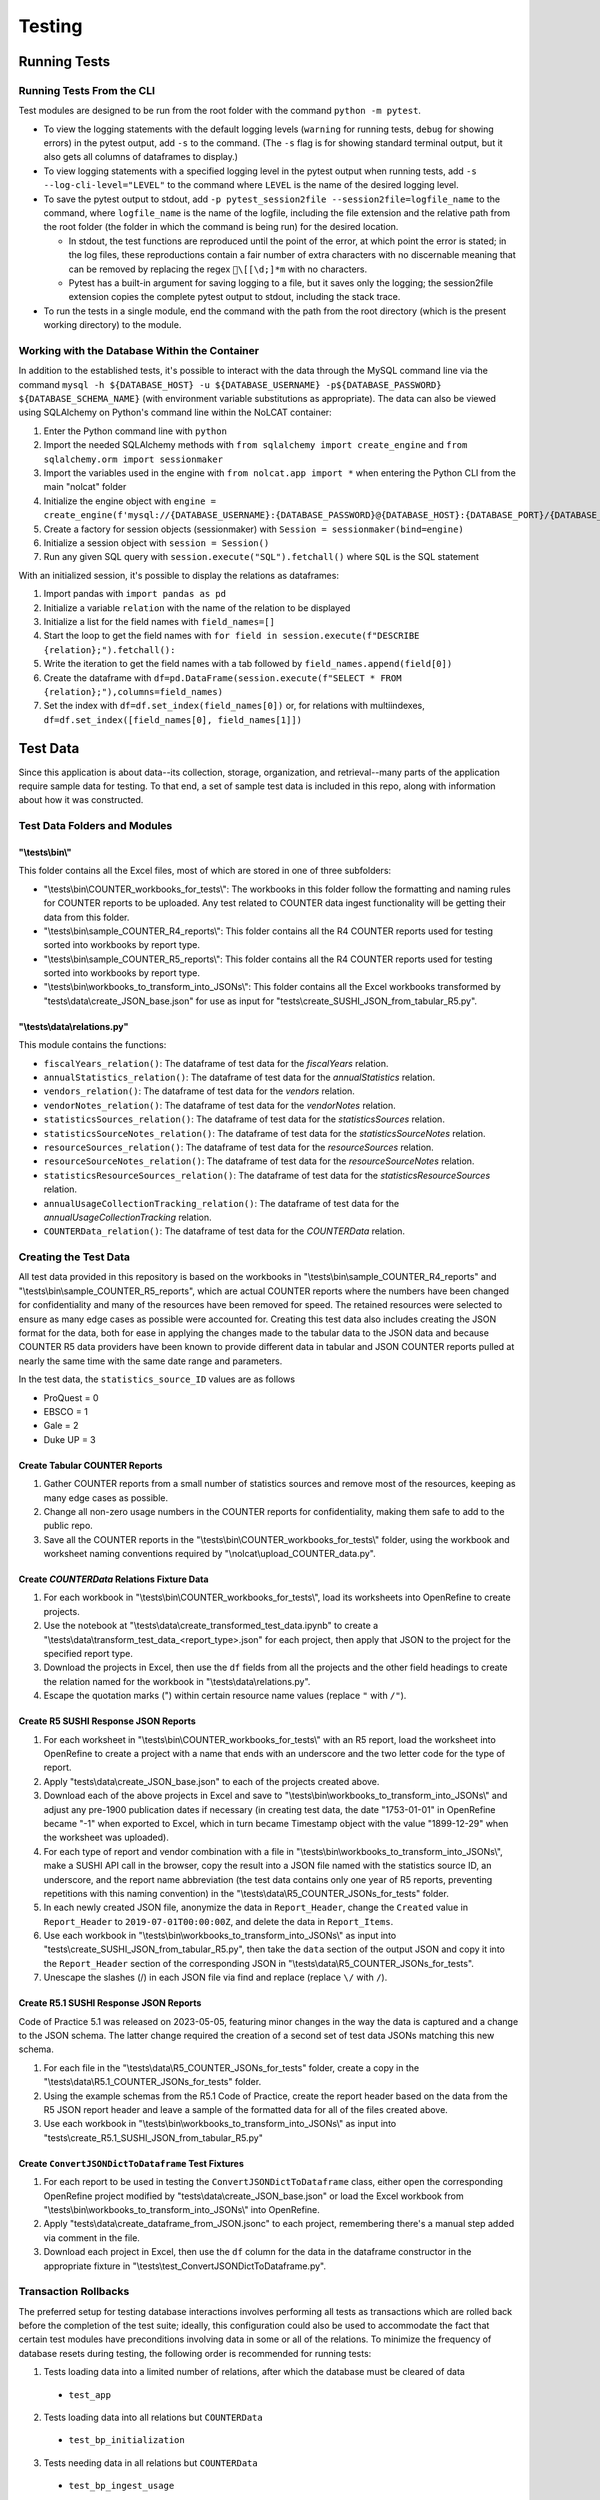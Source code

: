 Testing
#######

Running Tests
*************

Running Tests From the CLI
==========================
Test modules are designed to be run from the root folder with the command ``python -m pytest``.

* To view the logging statements with the default logging levels (``warning`` for running tests, ``debug`` for showing errors) in the pytest output, add ``-s`` to the command. (The ``-s`` flag is for showing standard terminal output, but it also gets all columns of dataframes to display.)
* To view logging statements with a specified logging level in the pytest output when running tests, add ``-s --log-cli-level="LEVEL"`` to the command where ``LEVEL`` is the name of the desired logging level. 
* To save the pytest output to stdout, add ``-p pytest_session2file --session2file=logfile_name`` to the command, where ``logfile_name`` is the name of the logfile, including the file extension and the relative path from the root folder (the folder in which the command is being run) for the desired location.

  * In stdout, the test functions are reproduced until the point of the error, at which point the error is stated; in the log files, these reproductions contain a fair number of extra characters with no discernable meaning that can be removed by replacing the regex ``\[[\d;]*m`` with no characters.
  * Pytest has a built-in argument for saving logging to a file, but it saves only the logging; the session2file extension copies the complete pytest output to stdout, including the stack trace.

* To run the tests in a single module, end the command with the path from the root directory (which is the present working directory) to the module.

Working with the Database Within the Container
==============================================
In addition to the established tests, it's possible to interact with the data through the MySQL command line via the command ``mysql -h ${DATABASE_HOST} -u ${DATABASE_USERNAME} -p${DATABASE_PASSWORD} ${DATABASE_SCHEMA_NAME}`` (with environment variable substitutions as appropriate). The data can also be viewed using SQLAlchemy on Python's command line within the NoLCAT container:

1. Enter the Python command line with ``python``
2. Import the needed SQLAlchemy methods with ``from sqlalchemy import create_engine`` and ``from sqlalchemy.orm import sessionmaker``
3. Import the variables used in the engine with ``from nolcat.app import *`` when entering the Python CLI from the main "nolcat" folder
4. Initialize the engine object with ``engine = create_engine(f'mysql://{DATABASE_USERNAME}:{DATABASE_PASSWORD}@{DATABASE_HOST}:{DATABASE_PORT}/{DATABASE_SCHEMA_NAME}')``
5. Create a factory for session objects (sessionmaker) with ``Session = sessionmaker(bind=engine)``
6. Initialize a session object with ``session = Session()``
7. Run any given SQL query with ``session.execute("SQL").fetchall()`` where ``SQL`` is the SQL statement

With an initialized session, it's possible to display the relations as dataframes:

1. Import pandas with ``import pandas as pd``
2. Initialize a variable ``relation`` with the name of the relation to be displayed
3. Initialize a list for the field names with ``field_names=[]``
4. Start the loop to get the field names with ``for field in session.execute(f"DESCRIBE {relation};").fetchall():``
5. Write the iteration to get the field names with a tab followed by ``field_names.append(field[0])``
6. Create the dataframe with ``df=pd.DataFrame(session.execute(f"SELECT * FROM {relation};"),columns=field_names)``
7. Set the index with ``df=df.set_index(field_names[0])`` or, for relations with multiindexes, ``df=df.set_index([field_names[0], field_names[1]])``

Test Data
*********
Since this application is about data--its collection, storage, organization, and retrieval--many parts of the application require sample data for testing. To that end, a set of sample test data is included in this repo, along with information about how it was constructed.

Test Data Folders and Modules
=============================

"\\tests\\bin\\"
----------------
This folder contains all the Excel files, most of which are stored in one of three subfolders:

* "\\tests\\bin\\COUNTER_workbooks_for_tests\\": The workbooks in this folder follow the formatting and naming rules for COUNTER reports to be uploaded. Any test related to COUNTER data ingest functionality will be getting their data from this folder.
* "\\tests\\bin\\sample_COUNTER_R4_reports\\": This folder contains all the R4 COUNTER reports used for testing sorted into workbooks by report type.
* "\\tests\\bin\\sample_COUNTER_R5_reports\\": This folder contains all the R4 COUNTER reports used for testing sorted into workbooks by report type.
* "\\tests\\bin\\workbooks_to_transform_into_JSONs\\": This folder contains all the Excel workbooks transformed by "tests\\data\\create_JSON_base.json" for use as input for "tests\\create_SUSHI_JSON_from_tabular_R5.py".


"\\tests\\data\\relations.py"
-----------------------------
This module contains the functions:

* ``fiscalYears_relation()``: The dataframe of test data for the `fiscalYears` relation.
* ``annualStatistics_relation()``: The dataframe of test data for the `annualStatistics` relation.
* ``vendors_relation()``: The dataframe of test data for the `vendors` relation.
* ``vendorNotes_relation()``: The dataframe of test data for the `vendorNotes` relation.
* ``statisticsSources_relation()``: The dataframe of test data for the `statisticsSources` relation.
* ``statisticsSourceNotes_relation()``: The dataframe of test data for the `statisticsSourceNotes` relation.
* ``resourceSources_relation()``: The dataframe of test data for the `resourceSources` relation.
* ``resourceSourceNotes_relation()``: The dataframe of test data for the `resourceSourceNotes` relation.
* ``statisticsResourceSources_relation()``: The dataframe of test data for the `statisticsResourceSources` relation.
* ``annualUsageCollectionTracking_relation()``: The dataframe of test data for the `annualUsageCollectionTracking` relation.
* ``COUNTERData_relation()``: The dataframe of test data for the `COUNTERData` relation.

Creating the Test Data
======================
All test data provided in this repository is based on the workbooks in "\\tests\\bin\\sample_COUNTER_R4_reports" and "\\tests\\bin\\sample_COUNTER_R5_reports", which are actual COUNTER reports where the numbers have been changed for confidentiality and many of the resources have been removed for speed. The retained resources were selected to ensure as many edge cases as possible were accounted for. Creating this test data also includes creating the JSON format for the data, both for ease in applying the changes made to the tabular data to the JSON data and because COUNTER R5 data providers have been known to provide different data in tabular and JSON COUNTER reports pulled at nearly the same time with the same date range and parameters.

In the test data, the ``statistics_source_ID`` values are as follows

* ProQuest = 0
* EBSCO = 1
* Gale = 2
* Duke UP = 3

Create Tabular COUNTER Reports
------------------------------
1. Gather COUNTER reports from a small number of statistics sources and remove most of the resources, keeping as many edge cases as possible.
2. Change all non-zero usage numbers in the COUNTER reports for confidentiality, making them safe to add to the public repo.
3. Save all the COUNTER reports in the "\\tests\\bin\\COUNTER_workbooks_for_tests\\" folder, using the workbook and worksheet naming conventions required by "\\nolcat\\upload_COUNTER_data.py".

Create `COUNTERData` Relations Fixture Data
-------------------------------------------
1. For each workbook in "\\tests\\bin\\COUNTER_workbooks_for_tests\\", load its worksheets into OpenRefine to create projects.
2. Use the notebook at "\\tests\\data\\create_transformed_test_data.ipynb" to create a "\\tests\\data\\transform_test_data_<report_type>.json" for each project, then apply that JSON to the project for the specified report type.
3. Download the projects in Excel, then use the ``df`` fields from all the projects and the other field headings to create the relation named for the workbook in "\\tests\\data\\relations.py".
4. Escape the quotation marks (") within certain resource name values (replace ``"`` with ``/"``).

Create R5 SUSHI Response JSON Reports
-------------------------------------
1. For each worksheet in "\\tests\\bin\\COUNTER_workbooks_for_tests\\" with an R5 report, load the worksheet into OpenRefine to create a project with a name that ends with an underscore and the two letter code for the type of report.
2. Apply "tests\\data\\create_JSON_base.json" to each of the projects created above.
3. Download each of the above projects in Excel and save to "\\tests\\bin\\workbooks_to_transform_into_JSONs\\" and adjust any pre-1900 publication dates if necessary (in creating test data, the date "1753-01-01" in OpenRefine became "-1" when exported to Excel, which in turn became Timestamp object with the value "1899-12-29" when the worksheet was uploaded).
4. For each type of report and vendor combination with a file in "\\tests\\bin\\workbooks_to_transform_into_JSONs\\", make a SUSHI API call in the browser, copy the result into a JSON file named with the statistics source ID, an underscore, and the report name abbreviation (the test data contains only one year of R5 reports, preventing repetitions with this naming convention) in the "\\tests\\data\\R5_COUNTER_JSONs_for_tests" folder.
5. In each newly created JSON file, anonymize the data in ``Report_Header``, change the ``Created`` value in ``Report_Header`` to ``2019-07-01T00:00:00Z``, and delete the data in ``Report_Items``.
6. Use each workbook in "\\tests\\bin\\workbooks_to_transform_into_JSONs\\" as input into "tests\\create_SUSHI_JSON_from_tabular_R5.py", then take the ``data`` section of the output JSON and copy it into the ``Report_Header`` section of the corresponding JSON in "\\tests\\data\\R5_COUNTER_JSONs_for_tests".
7. Unescape the slashes (/) in each JSON file via find and replace (replace ``\/`` with ``/``).

Create R5.1 SUSHI Response JSON Reports
---------------------------------------
Code of Practice 5.1 was released on 2023-05-05, featuring minor changes in the way the data is captured and a change to the JSON schema. The latter change required the creation of a second set of test data JSONs matching this new schema.

1. For each file in the "\\tests\\data\\R5_COUNTER_JSONs_for_tests" folder, create a copy in the "\\tests\\data\\R5.1_COUNTER_JSONs_for_tests" folder.
2. Using the example schemas from the R5.1 Code of Practice, create the report header based on the data from the R5 JSON report header and leave a sample of the formatted data for all of the files created above.
3. Use each workbook in "\\tests\\bin\\workbooks_to_transform_into_JSONs\\" as input into "tests\\create_R5.1_SUSHI_JSON_from_tabular_R5.py"

Create ``ConvertJSONDictToDataframe`` Test Fixtures
---------------------------------------------------
1. For each report to be used in testing the ``ConvertJSONDictToDataframe`` class, either open the corresponding OpenRefine project modified by "tests\\data\\create_JSON_base.json" or load the Excel workbook from "\\tests\\bin\\workbooks_to_transform_into_JSONs\\" into OpenRefine.
2. Apply "tests\\data\\create_dataframe_from_JSON.jsonc" to each project, remembering there's a manual step added via comment in the file.
3. Download each project in Excel, then use the ``df`` column for the data in the dataframe constructor in the appropriate fixture in "\\tests\\test_ConvertJSONDictToDataframe.py".

Transaction Rollbacks
=====================
The preferred setup for testing database interactions involves performing all tests as transactions which are rolled back before the completion of the test suite; ideally, this configuration could also be used to accommodate the fact that certain test modules have preconditions involving data in some or all of the relations. To minimize the frequency of database resets during testing, the following order is recommended for running tests:

1. Tests loading data into a limited number of relations, after which the database must be cleared of data

  * ``test_app``

2. Tests loading data into all relations but ``COUNTERData``

  * ``test_bp_initialization``

3. Tests needing data in all relations but ``COUNTERData``

  * ``test_bp_ingest_usage``

4. Tests needing all test data in all relations and/or capable of running with data in all relations (exact sequence below known to cause failures)

  * ``test_AnnualStatistics``
  * ``test_AnnualUsageCollectionTracking``
  * ``test_bp_annual_stats``
  * ``test_bp_login``
  * ``test_bp_view_lists``
  * ``test_bp_view_usage``
  * ``test_ConvertJSONDictToDataframe``
  * ``test_FiscalYears``
  * ``test_ResourceSources``
  * ``test_statements``
  * ``test_StatisticsSources``
  * ``test_SUSHICallAndResponse``
  * ``test_UploadCOUNTERReports``
  * ``test_Vendors``

SUSHI Variations
****************
Compliance to the SUSHI standard is often inexact, featuring differences people have no problem reconciling but that computers cannot match. To ensure adequate coverage of fringe cases during testing, statistics sources are listed below with the edge case situations they represent. The list is organized by statistics source to facilitate testing the ``SUSHICallAndResponse`` class; if a particular edge case needs to be tested, an appropriate statistics source can be found via search.

* ABC-CLIO Databases

  * Requiring a requestor ID and an API key

* Adam Matthew

  * ``Service_Active`` field in ``status`` call doesn't contain underscore
  * ``status`` call always has ``Alerts`` key at top level with list value that seems to always be empty
  * Errors are listed in the ``Exceptions`` key, which is nested under the ``Report_Header`` key
  * Related to above, ``SUSHICallAndResponse._handle_SUSHI_exceptions()`` isn't always called: witnessed API calls made 11 minutes apart returning the exact same data behaving differently in regards to the method call
  * No TR offered
  * ``reports`` call is successful even if credentials are bad

* Akademiai Kiado

  * No DR offered
  * No IR offered

* Alexander Street Press

  * Times out

* Allen Press/Pinnacle Hosting

* ``HTTPSConnectionPool`` error caused by urllib3 ``NewConnectionError`` (``Failed to establish a new connection: [WinError 10060] A connection attempt failed because the connected party did not properly respond after a period of time, or established connection failed because connected host has failed to respond'``)

* Ambrose Digital Streaming Video
* American Association for the Advancement of Science (AAAS)

  * Error responses use 4XX HTTP status code
  * Errors are listed in the ``Exception`` key, which is nested under the ``Report_Header`` key

* AMS (American Meteorological Society) Journals Online

  * ``SSLCertVerificationError`` caused by hostname and certificate domain mismatch

* BioScientifica

  * Dates 2021-06 to 2022-06 have no data

* Brepols Online

  * Contains unicode characters ``ç`` and ``É```
  * Errors are under the ``Exception`` key, which is on the same level as the report keys
  * Error responses use 4XX HTTP status code

* Brill Books and Journals

  * No DR offered
  * No IR offered
  * Errors reported by returning a dict with the contents of a COUNTER "Exceptions" block

* Brill Scholarly Editions
* China National Knowledge Infrastructure (CNKI)
* Cochrane
* Columbia International Affairs Online (CIAO)

  * Requiring a requestor ID and an API key
  * Errors reported by returning a dict with the contents of a COUNTER "Exceptions" block

* Company of Biologists

  * Requiring a requestor ID and an API key
  * Errors reported by returning a dict with the contents of a COUNTER "Exceptions" block

* de Gruyter

  * Requires a ``platform`` parameter
  * Errors reported by returning a dict with the contents of a COUNTER "Exceptions" block

* Duke University Press

  * ``status`` call always has ``Alerts`` key at top level with list value that seems to always be empty
  * Downloads a JSON
  * No DR offered
  * Contains custom report forms with report IDs starting "CR_"
  * Errors reported by returning a dict with the contents of a COUNTER "Exceptions" block

* Duxiu Knowledge Search Database
* Ebook Central
* EBSCOhost
* Érudit
* Films on Demand

  * Requiring a requestor ID and an API key
  * Errors reported by returning a dict with the contents of a COUNTER "Exceptions" block

* Gale Cengage Learning
* HighWire
* J-STAGE

  * Requiring only a customer ID
  * Errors reported by returning a dict with the contents of a COUNTER "Exceptions" block

* JSTOR
* Loeb Classical Library

  * Requires a ``platform`` parameter
  * No TR offered
  * No IR offered
  * Errors reported by returning a dict with the contents of a COUNTER "Exceptions" block

* Lyell Collection
* MathSciNet

  * ``reports`` call is successful even if credentials are bad
  * Error responses use 4XX HTTP status code
  * ``status`` call always results in 404 HTTP status code
  * 4XX pages display in browser with formatting

* Morgan & Claypool
* OECD iLibrary

  * ``Service_Active`` field in ``status`` call is all lowercase
  * Errors reported by returning a dict with the contents of a COUNTER "Exceptions" block

* Portland Press

  * Requiring a requestor ID and an API key
  * Errors reported by returning a dict with the contents of a COUNTER "Exceptions" block

* ProQuest
* Rockefeller University Press

  * Requiring a requestor ID and an API key

* Royal Society of Chemistry

  * Errors reported by returning a dict with the contents of a COUNTER "Exceptions" block contained within a list

* SAGE Journals
* SAGE/CQ Press
* Sciendo

  * Requires a ``platform`` parameter

* Taylor & Francis
* Taylor & Francis eJournals
* University of California Press

  * Requiring a requestor ID and an API key

* Web of Science

Internally Inconsistent
=======================
These vendors show internal inconsistencies in testing:

* Adam Matthew: ``status`` call always has a top-level ``Alerts`` key, but ``handle_SUSHI_exceptions`` isn't always called; calls made 11 minutes apart returning the exact same data can behave differently in regards to the method call

nginx Logging
*************
When a ``docker compose up`` command is used in the AWS instance to build and start the NoLCAT containers, the command line switches to showing a combined Python and nginx log. The nginx logging statements use the default log configuration, which has the structure ``$remote_addr - $remote_user [$time_local] "$request" $status $body_bytes_sent "$http_referer" "$http_user_agent" "$gzip_ratio"`` where

* **$remote_addr** is the client IP address
* **$remote_user**  is the username from the authentication
* **$time_local** is a timestamp in nginx's log format
* **$request** is the HTTP request start line, consisting of a HTTP method, the request target, and the HTTP version
* **$status** is the HTTP status code of the response
* **$body_bytes_sent** is the number of bytes sent to the client, not including the response header
* **$http_referer** is the address of the requested web page
* **$http_user_agent** is the value of the ``User Agent`` HTTP request field
* **$gzip_ratio** is the compression ratio achieved

In nginx logging statements, null values are represented by hyphens (``-``).